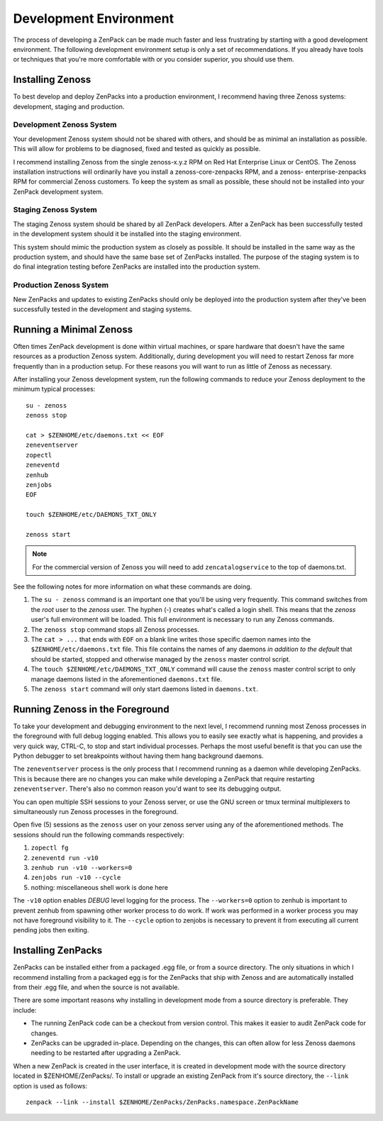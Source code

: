 =============================================================================
Development Environment
=============================================================================

The process of developing a ZenPack can be made much faster and less
frustrating by starting with a good development environment. The following
development environment setup is only a set of recommendations. If you already
have tools or techniques that you're more comfortable with or you consider
superior, you should use them.


Installing Zenoss
=============================================================================

To best develop and deploy ZenPacks into a production environment, I recommend
having three Zenoss systems: development, staging and production.


Development Zenoss System
-----------------------------------------------------------------------------

Your development Zenoss system should not be shared with others, and should be
as minimal an installation as possible. This will allow for problems to be
diagnosed, fixed and tested as quickly as possible.

I recommend installing Zenoss from the single zenoss-x.y.z RPM on Red Hat
Enterprise Linux or CentOS. The Zenoss installation instructions will
ordinarily have you install a zenoss-core-zenpacks RPM, and a zenoss-
enterprise-zenpacks RPM for commercial Zenoss customers. To keep the system as
small as possible, these should not be installed into your ZenPack development
system.


Staging Zenoss System
-----------------------------------------------------------------------------

The staging Zenoss system should be shared by all ZenPack developers. After a
ZenPack has been successfully tested in the development system should it be
installed into the staging environment.

This system should mimic the production system as closely as possible. It
should be installed in the same way as the production system, and should have
the same base set of ZenPacks installed. The purpose of the staging system is
to do final integration testing before ZenPacks are installed into the
production system.


Production Zenoss System
-----------------------------------------------------------------------------

New ZenPacks and updates to existing ZenPacks should only be deployed into the
production system after they've been successfully tested in the development
and staging systems.


.. _running-a-minimal-zenoss:

Running a Minimal Zenoss
=============================================================================

Often times ZenPack development is done within virtual machines, or spare
hardware that doesn't have the same resources as a production Zenoss system.
Additionally, during development you will need to restart Zenoss far more
frequently than in a production setup. For these reasons you will want to run
as little of Zenoss as necessary.

After installing your Zenoss development system, run the following commands to
reduce your Zenoss deployment to the minimum typical processes::

    su - zenoss
    zenoss stop

    cat > $ZENHOME/etc/daemons.txt << EOF
    zeneventserver
    zopectl
    zeneventd
    zenhub
    zenjobs
    EOF

    touch $ZENHOME/etc/DAEMONS_TXT_ONLY

    zenoss start


.. note::

   For the commercial version of Zenoss you will need to add
   ``zencatalogservice`` to the top of daemons.txt.


See the following notes for more information on what these commands are doing.

#. The ``su - zenoss`` command is an important one that you'll be using very
   frequently. This command switches from the *root* user to the *zenoss* user.
   The hyphen (-) creates what's called a login shell. This means that the
   *zenoss* user's full environment will be loaded. This full environment is
   necessary to run any Zenoss commands.

#. The ``zenoss stop`` command stops all Zenoss processes.

#. The ``cat > ...`` that ends with ``EOF`` on a blank line writes those
   specific daemon names into the ``$ZENHOME/etc/daemons.txt`` file. This
   file contains the names of any daemons *in addition to the default* that
   should be started, stopped and otherwise managed by the ``zenoss`` master
   control script.

#. The ``touch $ZENHOME/etc/DAEMONS_TXT_ONLY`` command will cause the
   ``zenoss`` master control script to only manage daemons listed in the
   aforementioned ``daemons.txt`` file.

#. The ``zenoss start`` command will only start daemons listed in
   ``daemons.txt``.


Running Zenoss in the Foreground
=============================================================================

To take your development and debugging environment to the next level, I
recommend running most Zenoss processes in the foreground with full debug
logging enabled. This allows you to easily see exactly what is happening, and
provides a very quick way, CTRL-C, to stop and start individual processes.
Perhaps the most useful benefit is that you can use the Python debugger to set
breakpoints without having them hang background daemons.

The ``zeneventserver`` process is the only process that I recommend running as
a daemon while developing ZenPacks. This is because there are no changes you
can make while developing a ZenPack that require restarting
``zeneventserver``. There's also no common reason you'd want to see its
debugging output.

You can open multiple SSH sessions to your Zenoss server, or use the GNU
screen or tmux terminal multiplexers to simultaneously run Zenoss processes in
the foreground.

Open five (5) sessions as the ``zenoss`` user on your zenoss server using any
of the aforementioned methods. The sessions should run the following commands
respectively:

#. ``zopectl fg``
#. ``zeneventd run -v10``
#. ``zenhub run -v10 --workers=0``
#. ``zenjobs run -v10 --cycle``
#. nothing: miscellaneous shell work is done here

The ``-v10`` option enables *DEBUG* level logging for the process. The
``--workers=0`` option to zenhub is important to prevent zenhub from spawning
other worker process to do work. If work was performed in a worker process you
may not have foreground visibility to it. The ``--cycle`` option to zenjobs is
necessary to prevent it from executing all current pending jobs then exiting.


Installing ZenPacks
=============================================================================

ZenPacks can be installed either from a packaged .egg file, or from a source
directory. The only situations in which I recommend installing from a packaged
egg is for the ZenPacks that ship with Zenoss and are automatically installed
from their .egg file, and when the source is not available.

There are some important reasons why installing in development mode from a
source directory is preferable. They include:

- The running ZenPack code can be a checkout from version control. This makes
  it easier to audit ZenPack code for changes.

- ZenPacks can be upgraded in-place. Depending on the changes, this can often
  allow for less Zenoss daemons needing to be restarted after upgrading a
  ZenPack.


When a new ZenPack is created in the user interface, it is created in
development mode with the source directory located in $ZENHOME/ZenPacks/. To
install or upgrade an existing ZenPack from it's source directory, the
``--link`` option is used as follows::

    zenpack --link --install $ZENHOME/ZenPacks/ZenPacks.namespace.ZenPackName
